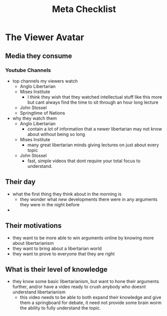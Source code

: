 #+TITLE: Meta Checklist

* The Viewer Avatar
** Media they consume
*** Youtube Channels
+ top channels my viewers watch
  + Anglo Libertarian
  + Mises Institute
    + I think they wish that they watched intellectual stuff like this more but cant always find the time to sit through an hour long lecture
  + John Stossel
  + Springtime of Nations
+ why they watch them
  + Anglo Libertarian
    + contain a lot of information that a newer libertarian may not know about without being so long
  + Mises Institute
    + many great libertarian minds giving lectures on just about every topic
  + John Stossel
    + fast, simple videos that dont require your total focus to understand.
** Their day
+ what the first thing they think about in the morning is
  + they wonder what new developments there were in any arguments they were in the night before
+
** Their motivations
+ they want to be more able to win arguments online by knowing more about libertarianism
+ they want to bring about a libertarian world
+ they want to prove to everyone that they are right
** What is their level of knowledge
+ they know some basic libertarianism, but want to hone their arguments further, and/or have a video ready to crush anybody who doesnt understand libertarianism
  + this video needs to be able to both expand their knowledge and give them a springboard for debate, it need not provide some brain worm the ability to fully understand the topic.
